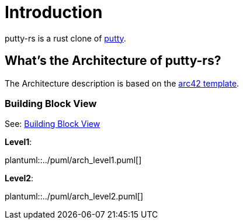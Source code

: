 :pumldir: ../puml
:plantuml-preprocess: true

= Introduction

putty-rs is a rust clone of link:https://www.putty.org/[putty].

== What's the Architecture of putty-rs?

The Architecture description is based on the link:https://docs.arc42.org/section-5/[arc42 template].

=== Building Block View
See: link:https://docs.arc42.org/section-5/[Building Block View]

*Level1*:

[plantuml, component, png]

plantuml::{pumldir}/arch_level1.puml[]

*Level2*:

[plantuml, component, png]

plantuml::{pumldir}/arch_level2.puml[]